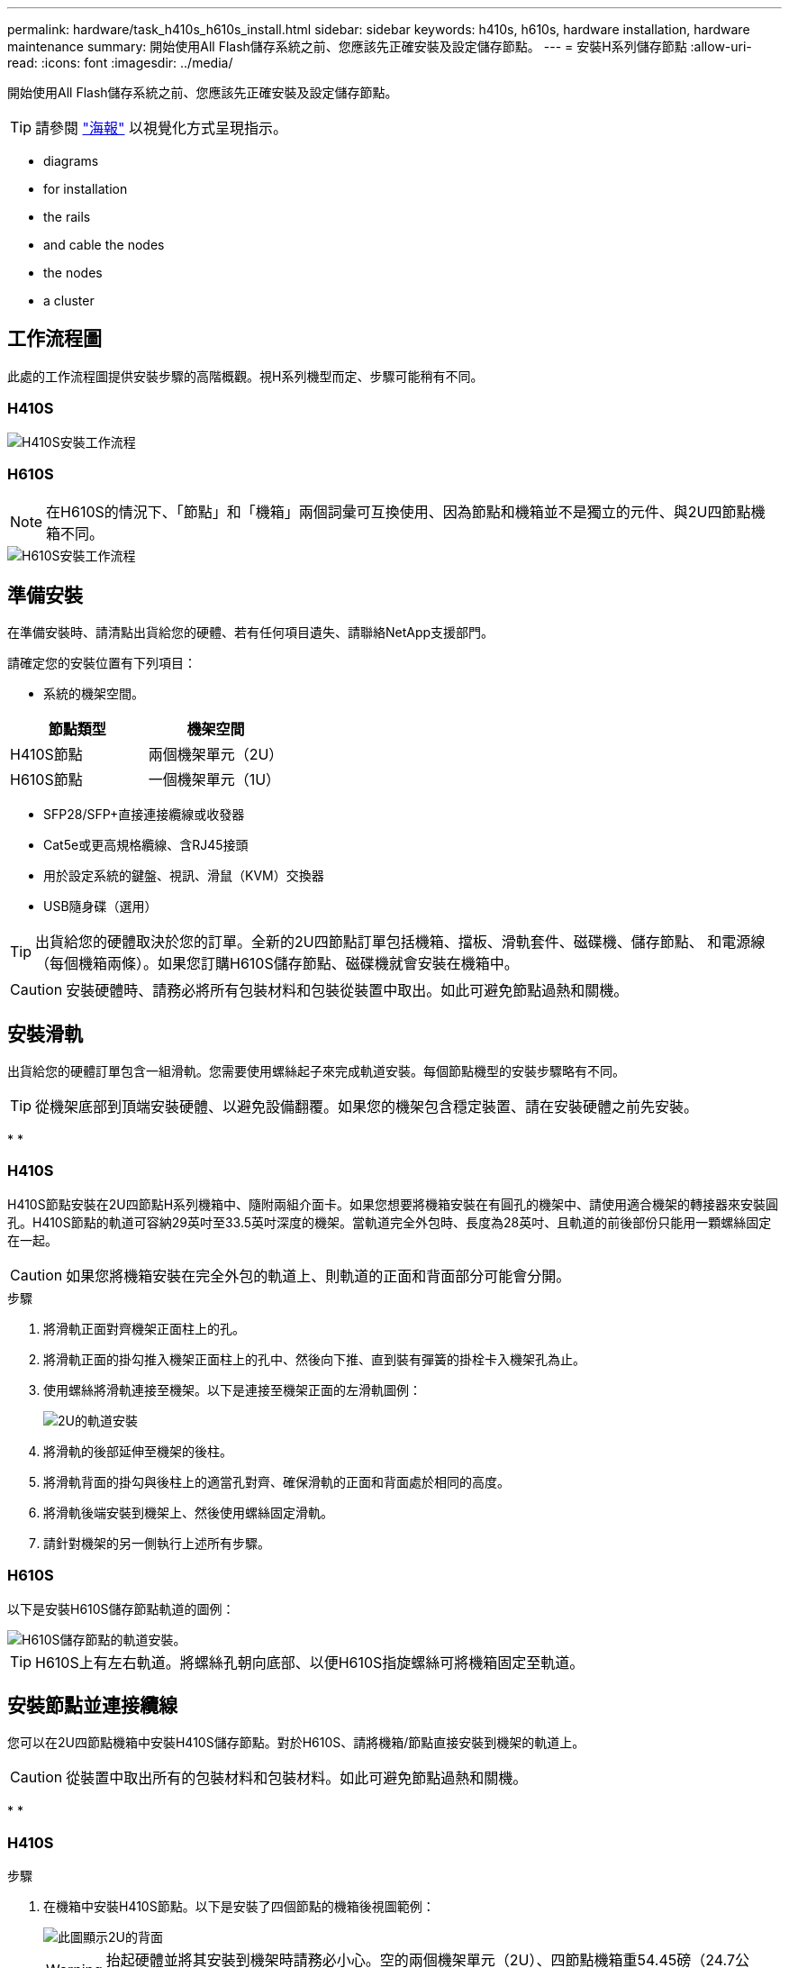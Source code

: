 ---
permalink: hardware/task_h410s_h610s_install.html 
sidebar: sidebar 
keywords: h410s, h610s, hardware installation, hardware maintenance 
summary: 開始使用All Flash儲存系統之前、您應該先正確安裝及設定儲存節點。 
---
= 安裝H系列儲存節點
:allow-uri-read: 
:icons: font
:imagesdir: ../media/


[role="lead"]
開始使用All Flash儲存系統之前、您應該先正確安裝及設定儲存節點。


TIP: 請參閱 link:../media/hseries_isi.pdf["海報"^] 以視覺化方式呈現指示。

*  diagrams
*  for installation
*  the rails
*  and cable the nodes
*  the nodes
*  a cluster




== 工作流程圖

此處的工作流程圖提供安裝步驟的高階概觀。視H系列機型而定、步驟可能稍有不同。



=== H410S

image::../media/h410s_isi_workflow.png[H410S安裝工作流程]



=== H610S


NOTE: 在H610S的情況下、「節點」和「機箱」兩個詞彙可互換使用、因為節點和機箱並不是獨立的元件、與2U四節點機箱不同。

image::../media/h610s_isi_workflow.png[H610S安裝工作流程]



== 準備安裝

在準備安裝時、請清點出貨給您的硬體、若有任何項目遺失、請聯絡NetApp支援部門。

請確定您的安裝位置有下列項目：

* 系統的機架空間。


[cols="2*"]
|===
| 節點類型 | 機架空間 


| H410S節點 | 兩個機架單元（2U） 


| H610S節點 | 一個機架單元（1U） 
|===
* SFP28/SFP+直接連接纜線或收發器
* Cat5e或更高規格纜線、含RJ45接頭
* 用於設定系統的鍵盤、視訊、滑鼠（KVM）交換器
* USB隨身碟（選用）



TIP: 出貨給您的硬體取決於您的訂單。全新的2U四節點訂單包括機箱、擋板、滑軌套件、磁碟機、儲存節點、 和電源線（每個機箱兩條）。如果您訂購H610S儲存節點、磁碟機就會安裝在機箱中。


CAUTION: 安裝硬體時、請務必將所有包裝材料和包裝從裝置中取出。如此可避免節點過熱和關機。



== 安裝滑軌

出貨給您的硬體訂單包含一組滑軌。您需要使用螺絲起子來完成軌道安裝。每個節點機型的安裝步驟略有不同。


TIP: 從機架底部到頂端安裝硬體、以避免設備翻覆。如果您的機架包含穩定裝置、請在安裝硬體之前先安裝。

* 
* 




=== H410S

H410S節點安裝在2U四節點H系列機箱中、隨附兩組介面卡。如果您想要將機箱安裝在有圓孔的機架中、請使用適合機架的轉接器來安裝圓孔。H410S節點的軌道可容納29英吋至33.5英吋深度的機架。當軌道完全外包時、長度為28英吋、且軌道的前後部份只能用一顆螺絲固定在一起。


CAUTION: 如果您將機箱安裝在完全外包的軌道上、則軌道的正面和背面部分可能會分開。

.步驟
. 將滑軌正面對齊機架正面柱上的孔。
. 將滑軌正面的掛勾推入機架正面柱上的孔中、然後向下推、直到裝有彈簧的掛栓卡入機架孔為止。
. 使用螺絲將滑軌連接至機架。以下是連接至機架正面的左滑軌圖例：
+
image::../media/h410s_rail.gif[2U的軌道安裝]

. 將滑軌的後部延伸至機架的後柱。
. 將滑軌背面的掛勾與後柱上的適當孔對齊、確保滑軌的正面和背面處於相同的高度。
. 將滑軌後端安裝到機架上、然後使用螺絲固定滑軌。
. 請針對機架的另一側執行上述所有步驟。




=== H610S

以下是安裝H610S儲存節點軌道的圖例：

image::../media/h610s_rail_isi.gif[H610S儲存節點的軌道安裝。]


TIP: H610S上有左右軌道。將螺絲孔朝向底部、以便H610S指旋螺絲可將機箱固定至軌道。



== 安裝節點並連接纜線

您可以在2U四節點機箱中安裝H410S儲存節點。對於H610S、請將機箱/節點直接安裝到機架的軌道上。


CAUTION: 從裝置中取出所有的包裝材料和包裝材料。如此可避免節點過熱和關機。

* 
* 




=== H410S

.步驟
. 在機箱中安裝H410S節點。以下是安裝了四個節點的機箱後視圖範例：
+
image::../media/sf_isi_chassis_rear.png[此圖顯示2U的背面]

+

WARNING: 抬起硬體並將其安裝到機架時請務必小心。空的兩個機架單元（2U）、四節點機箱重54.45磅（24.7公斤）、節點重8.0磅（3.6公斤）。

. 安裝磁碟機。
+
image::../media/hci_stor_node_ssd_bays.gif[此圖顯示2U的正面]

. 連接節點。
+

IMPORTANT: 如果機箱背面的通風孔被纜線或標籤阻塞、可能會因為過熱而導致元件提早故障。

+
image::../media/hci_isi_storage_cabling.png[本圖顯示H410S儲存節點的佈線。]

+
** 在連接埠A和B中連接兩條CAT5e或更高規格的纜線、以進行管理連線。
** 將兩條SFP28/SFP+纜線或收發器連接至連接埠C和D、以進行儲存連線。
** （選用、建議）在IPMI連接埠中連接CAT5e纜線、以進行頻外管理連線。


. 將電源線連接至每個機箱的兩個電源供應器、並將其插入240V PDU或電源插座。
. 開啟節點電源。
+

NOTE: 節點開機約需六分鐘。

+
image::../media/hci_poweron_isg.gif[此圖顯示2U節點上的電源按鈕]





=== H610S

.步驟
. 安裝H610S機箱。以下是在機架中安裝節點/機箱的圖例：
+
image::../media/h610s_chassis_isi.gif[顯示機架中正在安裝的H610S節點/機箱。]

+

WARNING: 抬起硬體並將其安裝到機架時請務必小心。H610S機箱重40.5磅（18.4公斤）。

. 連接節點。
+

IMPORTANT: 如果機箱背面的通風孔被纜線或標籤阻塞、可能會因為過熱而導致元件提早故障。

+
image::../media/h600s_isi_noderear.png[此圖顯示H610S儲存節點的纜線佈線。]

+
** 使用兩條SFP28或SFP+纜線、將節點連接至10/25GbE網路。
** 使用兩個RJ45連接器將節點連接至1GbE網路。
** 使用IPMI連接埠中的RJ-45連接器、將節點連接至1GbE網路。
** 將兩條電源線連接至節點。


. 開啟節點電源。
+

NOTE: 節點開機大約需要五分鐘30秒。

+
image::../media/h600s_isi_nodefront.png[此圖顯示H610S機箱正面、並強調顯示電源按鈕。]





== 設定節點

在您安裝機架並連接硬體之後、就可以開始設定新的儲存資源了。

.步驟
. 將鍵盤和顯示器連接至節點。
. 在顯示的終端使用者介面（TUI）中、使用螢幕導覽來設定節點的網路和叢集設定。
+

NOTE: 您應該從TUI取得節點的IP位址。當您將節點新增至叢集時、就需要此功能。儲存設定之後、節點會處於擱置狀態、並可新增至叢集。請參閱<插入設定連結>一節。

. 使用基礎板管理控制器（BMC）設定頻外管理。這些步驟僅適用於* H610S*節點。
+
.. 使用網頁瀏覽器瀏覽至預設BMC IP位址：192．168．0．120
.. 使用* root*作為使用者名稱登入、* calin*作為密碼登入。
.. 在節點管理畫面中、瀏覽至*設定*>*網路設定*、然後設定頻外管理連接埠的網路參數。





TIP: 請參閱 https://kb.netapp.com/Advice_and_Troubleshooting/Hybrid_Cloud_Infrastructure/NetApp_HCI/How_to_access_BMC_and_change_IP_address_on_H610S["此知識庫文章（需要登入）"]。



== 建立叢集

將儲存節點新增至安裝並設定新的儲存資源之後、即可建立新的儲存叢集

.步驟
. 從與新設定節點位於相同網路上的用戶端NetApp Element 、輸入節點的IP位址即可存取整套軟體UI。
. 在「建立新叢集」視窗中輸入必要資訊。請參閱 link:../setup/concept_setup_overview.html["設定總覽"^] 以取得更多資訊。




== 如需詳細資訊、請參閱

* https://www.netapp.com/data-storage/solidfire/documentation/["NetApp SolidFire 資源頁面"^]
* https://docs.netapp.com/sfe-122/topic/com.netapp.ndc.sfe-vers/GUID-B1944B0E-B335-4E0B-B9F1-E960BF32AE56.html["先前版本的NetApp SolidFire 產品及元素產品文件"^]

